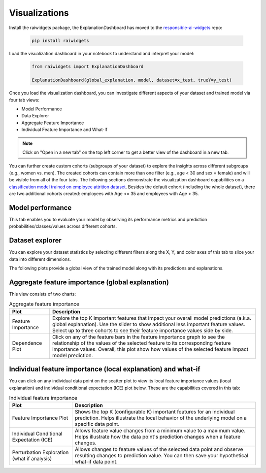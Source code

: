 .. _visualizations:

Visualizations
==============

Install the raiwidgets package, the ExplanationDashboard has moved to the `responsible-ai-widgets <https://github.com/microsoft/responsible-ai-widgets>`_ repo:

   .. code-block:: bash

      pip install raiwidgets

Load the visualization dashboard in your notebook to understand and interpret your model:

   .. code-block:: python

      from raiwidgets import ExplanationDashboard

      ExplanationDashboard(global_explanation, model, dataset=x_test, trueY=y_test)


Once you load the visualization dashboard, you can investigate different aspects of your dataset and trained model via four tab views: 

* Model Performance
* Data Explorer	
* Aggregate Feature Importance
* Individual Feature Importance and What-If	

.. note::

   Click on "Open in a new tab" on the top left corner to get a better view of the dashboard in a new tab.


You can further create custom cohorts (subgroups of your dataset) to explore the insights across different subgroups (e.g., women vs. men). The created cohorts can contain more than one filter (e.g., age < 30 and sex = female) and will be visible from all of the four tabs. The following sections demonstrate the visualization dashboard capabilities on a `classification model trained on employee attrition dataset <https://github.com/interpretml/interpret-community/blob/master/notebooks/simple-feature-transformations-explain-local.ipynb>`_. Besides the default cohort (including the whole dataset), there are two additional cohorts created: employees with Age <= 35 and employees with Age > 35.

.. image:: ./Cohorts.png
   :alt: Visualization Dashboard Cohorts


Model performance 
-----------------

This tab enables you to evaluate your model by observing its performance metrics and prediction probabilities/classes/values across different cohorts.

.. image:: ./ModelPerformance.png
   :alt: Model Performance


Dataset explorer
----------------

You can explore your dataset statistics by selecting different filters along the X, Y, and color axes of this tab to slice your data into different dimensions.

.. image:: ./DatasetExplorer.png
   :alt: Dataset Explorer

The following plots provide a global view of the trained model along with its predictions and explanations.


Aggregate feature importance (global explanation)
-------------------------------------------------

This view consists of two charts:


.. list-table:: Aggregate feature importance
   :header-rows: 1

   * - Plot
     - Description
   * - Feature Importance
     - Explore the top K important features that impact your overall model predictions (a.k.a. global explanation). Use the slider to show additional less important feature values. Select up to three cohorts to see their feature importance values side by side.
   * - Dependence Plot
     - Click on any of the feature bars in the feature importance graph to see the relationship of the values of the selected feature to its corresponding feature importance values. Overall, this plot show how values of the selected feature impact model prediction.


.. image:: ./GlobalExplanation.png
   :alt: Global Explanation


Individual feature importance (local explanation) and what-if
-------------------------------------------------------------

You can click on any individual data point on the scatter plot to view its local feature importance values (local explanation) and individual conditional expectation (ICE) plot below. These are the capabilities covered in this tab:


.. list-table:: Individual feature importance
   :header-rows: 1

   * - Plot
     - Description
   * - Feature Importance Plot
     - Shows the top K (configurable K) important features for an individual prediction. Helps illustrate the local behavior of the underlying model on a specific data point.
   * - Individual Conditional Expectation (ICE)
     - Allows feature value changes from a minimum value to a maximum value. Helps illustrate how the data point's prediction changes when a feature changes.
   * - Perturbation Exploration (what if analysis)
     - Allows changes to feature values of the selected data point and observe resulting changes to prediction value. You can then save your hypothetical what-if data point.


.. image:: ./LocalExplanation.png
   :alt: Local Explanation

.. image:: ./WhatIf.gif
   :alt: What If
